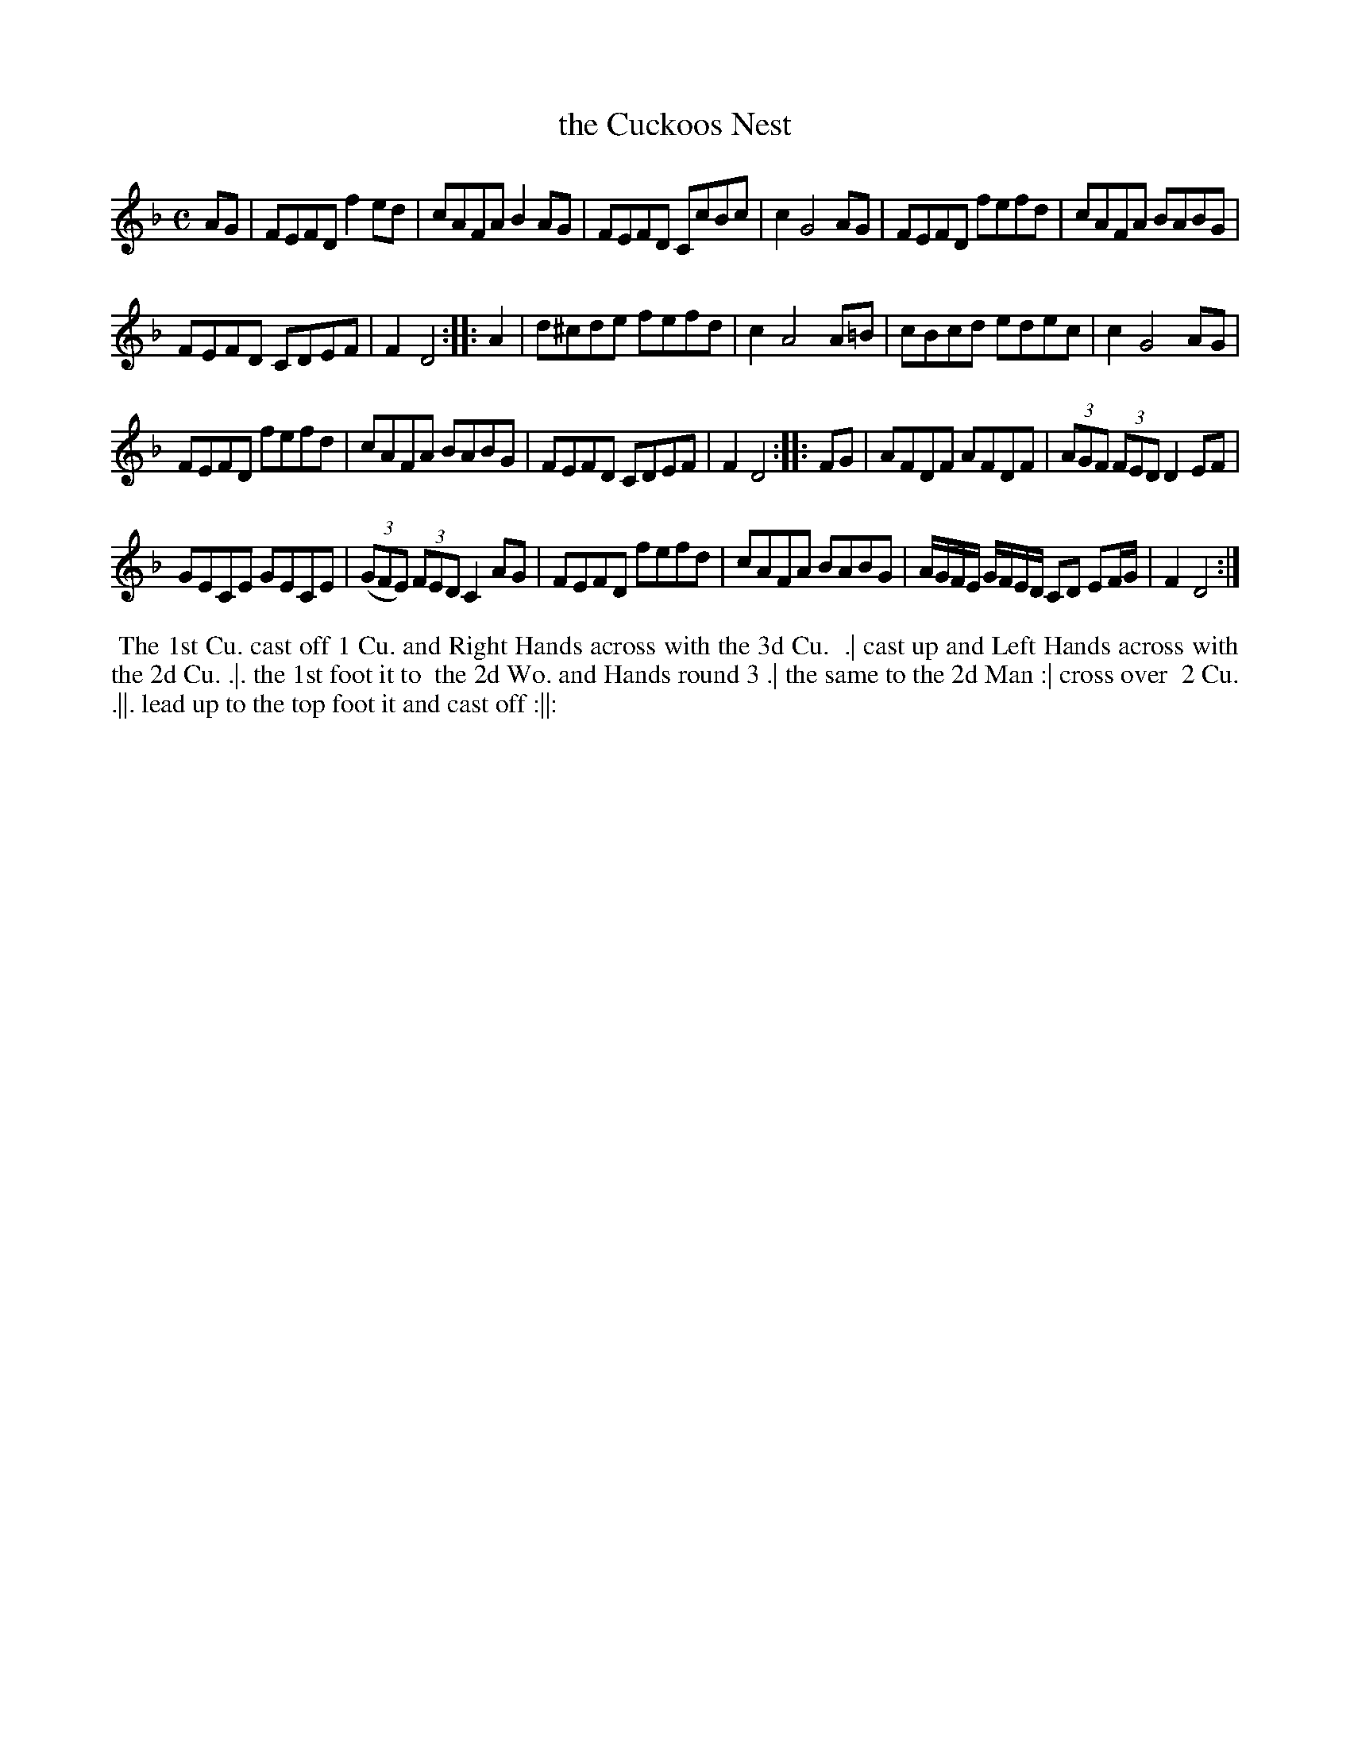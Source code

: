 X: 109
T: the Cuckoos Nest
N: This tune has "1771" at the top-right corner.
B: 204 Favourite Country Dances
N: Published by Straight & Skillern, London ca.1775
F: http://imslp.org/wiki/204_Favourite_Country_Dances_(Various) p.55 109
Z: 2014 John Chambers <jc:trillian.mit.edu>
N: Strain 2 bar 3 the B should probably be natural.
M: C
L: 1/8
K: Dm
% - - - - - - - - - - - - - - - - - - - - - - - - -
AG |\
FEFD f2ed | cAFA B2AG |\
FEFD CcBc | c2 G4 AG |\
FEFD fefd | cAFA BABG |
FEFD CDEF | F2 D4 :|\
|: A2 |\
d^cde fefd | c2 A4 A=B |\
cBcd edec | c2 G4 AG |
FEFD fefd | cAFA BABG |\
FEFD CDEF | F2 D4 :|\
|: FG |\
AFDF AFDF | (3AGF (3FED D2EF |
GECE GECE | (3(GFE) (3FED C2AG |\
FEFD fefd | cAFA BABG |\
A/G/F/E/ G/F/E/D/ CD EF/G/ | F2 D4 :|
% - - - - - - - - - - - - - - - - - - - - - - - - -
%%begintext align
%% The 1st Cu. cast off 1 Cu. and Right Hands across with the 3d Cu.
%% .| cast up and Left Hands across with the 2d Cu. .|. the 1st foot it to
%% the 2d Wo. and Hands round 3 .| the same to the 2d Man :| cross over
%% 2 Cu. .||. lead up to the top foot it and cast off :||:
%%endtext
